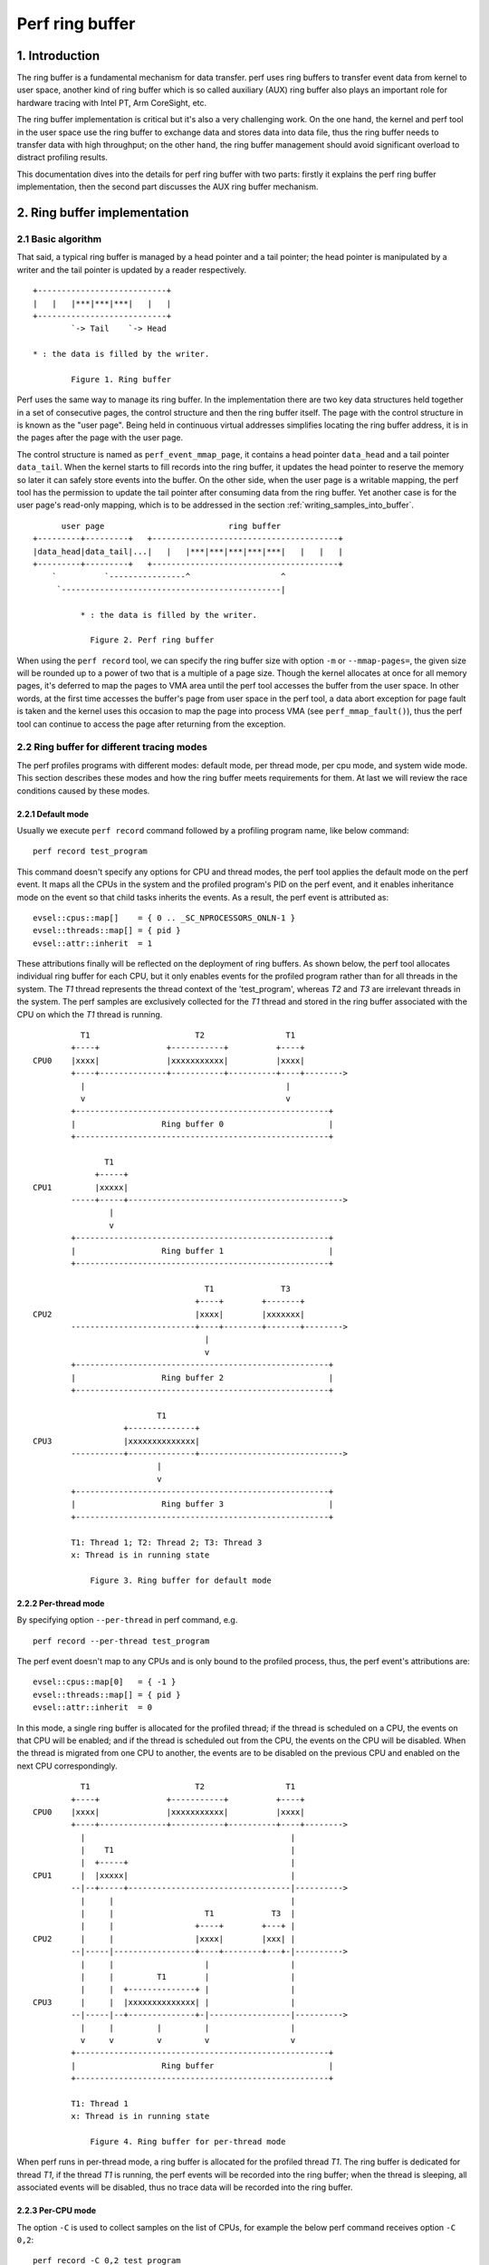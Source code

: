 .. SPDX-License-Identifier: GPL-2.0

================
Perf ring buffer
================

.. CONTENTS

    1. Introduction

    2. Ring buffer implementation
    2.1  Basic algorithm
    2.2  Ring buffer for different tracing modes
    2.2.1       Default mode
    2.2.2       Per-thread mode
    2.2.3       Per-CPU mode
    2.2.4       System wide mode
    2.3  Accessing buffer
    2.3.1       Producer-consumer model
    2.3.2       Properties of the ring buffers
    2.3.3       Writing samples into buffer
    2.3.4       Reading samples from buffer
    2.3.5       Memory synchronization

    3. The mechanism of AUX ring buffer
    3.1  The relationship between AUX and regular ring buffers
    3.2  AUX events
    3.3  Snapshot mode


1. Introduction
===============

The ring buffer is a fundamental mechanism for data transfer.  perf uses
ring buffers to transfer event data from kernel to user space, another
kind of ring buffer which is so called auxiliary (AUX) ring buffer also
plays an important role for hardware tracing with Intel PT, Arm
CoreSight, etc.

The ring buffer implementation is critical but it's also a very
challenging work.  On the one hand, the kernel and perf tool in the user
space use the ring buffer to exchange data and stores data into data
file, thus the ring buffer needs to transfer data with high throughput;
on the other hand, the ring buffer management should avoid significant
overload to distract profiling results.

This documentation dives into the details for perf ring buffer with two
parts: firstly it explains the perf ring buffer implementation, then the
second part discusses the AUX ring buffer mechanism.

2. Ring buffer implementation
=============================

2.1 Basic algorithm
-------------------

That said, a typical ring buffer is managed by a head pointer and a tail
pointer; the head pointer is manipulated by a writer and the tail
pointer is updated by a reader respectively.

::

        +---------------------------+
        |   |   |***|***|***|   |   |
        +---------------------------+
                `-> Tail    `-> Head

        * : the data is filled by the writer.

                Figure 1. Ring buffer

Perf uses the same way to manage its ring buffer.  In the implementation
there are two key data structures held together in a set of consecutive
pages, the control structure and then the ring buffer itself.  The page
with the control structure in is known as the "user page".  Being held
in continuous virtual addresses simplifies locating the ring buffer
address, it is in the pages after the page with the user page.

The control structure is named as ``perf_event_mmap_page``, it contains a
head pointer ``data_head`` and a tail pointer ``data_tail``.  When the
kernel starts to fill records into the ring buffer, it updates the head
pointer to reserve the memory so later it can safely store events into
the buffer.  On the other side, when the user page is a writable mapping,
the perf tool has the permission to update the tail pointer after consuming
data from the ring buffer.  Yet another case is for the user page's
read-only mapping, which is to be addressed in the section
:ref:`writing_samples_into_buffer`.

::

          user page                          ring buffer
    +---------+---------+   +---------------------------------------+
    |data_head|data_tail|...|   |   |***|***|***|***|***|   |   |   |
    +---------+---------+   +---------------------------------------+
        `          `----------------^                   ^
         `----------------------------------------------|

              * : the data is filled by the writer.

                Figure 2. Perf ring buffer

When using the ``perf record`` tool, we can specify the ring buffer size
with option ``-m`` or ``--mmap-pages=``, the given size will be rounded up
to a power of two that is a multiple of a page size.  Though the kernel
allocates at once for all memory pages, it's deferred to map the pages
to VMA area until the perf tool accesses the buffer from the user space.
In other words, at the first time accesses the buffer's page from user
space in the perf tool, a data abort exception for page fault is taken
and the kernel uses this occasion to map the page into process VMA
(see ``perf_mmap_fault()``), thus the perf tool can continue to access
the page after returning from the exception.

2.2 Ring buffer for different tracing modes
-------------------------------------------

The perf profiles programs with different modes: default mode, per thread
mode, per cpu mode, and system wide mode.  This section describes these
modes and how the ring buffer meets requirements for them.  At last we
will review the race conditions caused by these modes.

2.2.1 Default mode
^^^^^^^^^^^^^^^^^^

Usually we execute ``perf record`` command followed by a profiling program
name, like below command::

        perf record test_program

This command doesn't specify any options for CPU and thread modes, the
perf tool applies the default mode on the perf event.  It maps all the
CPUs in the system and the profiled program's PID on the perf event, and
it enables inheritance mode on the event so that child tasks inherits
the events.  As a result, the perf event is attributed as::

    evsel::cpus::map[]    = { 0 .. _SC_NPROCESSORS_ONLN-1 }
    evsel::threads::map[] = { pid }
    evsel::attr::inherit  = 1

These attributions finally will be reflected on the deployment of ring
buffers.  As shown below, the perf tool allocates individual ring buffer
for each CPU, but it only enables events for the profiled program rather
than for all threads in the system.  The *T1* thread represents the
thread context of the 'test_program', whereas *T2* and *T3* are irrelevant
threads in the system.   The perf samples are exclusively collected for
the *T1* thread and stored in the ring buffer associated with the CPU on
which the *T1* thread is running.

::

              T1                      T2                 T1
            +----+              +-----------+          +----+
    CPU0    |xxxx|              |xxxxxxxxxxx|          |xxxx|
            +----+--------------+-----------+----------+----+-------->
              |                                          |
              v                                          v
            +-----------------------------------------------------+
            |                  Ring buffer 0                      |
            +-----------------------------------------------------+

                   T1
                 +-----+
    CPU1         |xxxxx|
            -----+-----+--------------------------------------------->
                    |
                    v
            +-----------------------------------------------------+
            |                  Ring buffer 1                      |
            +-----------------------------------------------------+

                                        T1              T3
                                      +----+        +-------+
    CPU2                              |xxxx|        |xxxxxxx|
            --------------------------+----+--------+-------+-------->
                                        |
                                        v
            +-----------------------------------------------------+
            |                  Ring buffer 2                      |
            +-----------------------------------------------------+

                              T1
                       +--------------+
    CPU3               |xxxxxxxxxxxxxx|
            -----------+--------------+------------------------------>
                              |
                              v
            +-----------------------------------------------------+
            |                  Ring buffer 3                      |
            +-----------------------------------------------------+

	    T1: Thread 1; T2: Thread 2; T3: Thread 3
	    x: Thread is in running state

                Figure 3. Ring buffer for default mode

2.2.2 Per-thread mode
^^^^^^^^^^^^^^^^^^^^^

By specifying option ``--per-thread`` in perf command, e.g.

::

        perf record --per-thread test_program

The perf event doesn't map to any CPUs and is only bound to the
profiled process, thus, the perf event's attributions are::

    evsel::cpus::map[0]   = { -1 }
    evsel::threads::map[] = { pid }
    evsel::attr::inherit  = 0

In this mode, a single ring buffer is allocated for the profiled thread;
if the thread is scheduled on a CPU, the events on that CPU will be
enabled; and if the thread is scheduled out from the CPU, the events on
the CPU will be disabled.  When the thread is migrated from one CPU to
another, the events are to be disabled on the previous CPU and enabled
on the next CPU correspondingly.

::

              T1                      T2                 T1
            +----+              +-----------+          +----+
    CPU0    |xxxx|              |xxxxxxxxxxx|          |xxxx|
            +----+--------------+-----------+----------+----+-------->
              |                                           |
              |    T1                                     |
              |  +-----+                                  |
    CPU1      |  |xxxxx|                                  |
            --|--+-----+----------------------------------|---------->
              |     |                                     |
              |     |                   T1            T3  |
              |     |                 +----+        +---+ |
    CPU2      |     |                 |xxxx|        |xxx| |
            --|-----|-----------------+----+--------+---+-|---------->
              |     |                   |                 |
              |     |         T1        |                 |
              |     |  +--------------+ |                 |
    CPU3      |     |  |xxxxxxxxxxxxxx| |                 |
            --|-----|--+--------------+-|-----------------|---------->
              |     |         |         |                 |
              v     v         v         v                 v
            +-----------------------------------------------------+
            |                  Ring buffer                        |
            +-----------------------------------------------------+

            T1: Thread 1
            x: Thread is in running state

                Figure 4. Ring buffer for per-thread mode

When perf runs in per-thread mode, a ring buffer is allocated for the
profiled thread *T1*.  The ring buffer is dedicated for thread *T1*, if the
thread *T1* is running, the perf events will be recorded into the ring
buffer; when the thread is sleeping, all associated events will be
disabled, thus no trace data will be recorded into the ring buffer.

2.2.3 Per-CPU mode
^^^^^^^^^^^^^^^^^^

The option ``-C`` is used to collect samples on the list of CPUs, for
example the below perf command receives option ``-C 0,2``::

	perf record -C 0,2 test_program

It maps the perf event to CPUs 0 and 2, and the event is not associated to any
PID.  Thus the perf event attributions are set as::

    evsel::cpus::map[0]   = { 0, 2 }
    evsel::threads::map[] = { -1 }
    evsel::attr::inherit  = 0

This results in the session of ``perf record`` will sample all threads on CPU0
and CPU2, and be terminated until test_program exits.  Even there have tasks
running on CPU1 and CPU3, since the ring buffer is absent for them, any
activities on these two CPUs will be ignored.  A usage case is to combine the
options for per-thread mode and per-CPU mode, e.g. the options ``–C 0,2`` and
``––per–thread`` are specified together, the samples are recorded only when
the profiled thread is scheduled on any of the listed CPUs.

::

              T1                      T2                 T1
            +----+              +-----------+          +----+
    CPU0    |xxxx|              |xxxxxxxxxxx|          |xxxx|
            +----+--------------+-----------+----------+----+-------->
              |                       |                  |
              v                       v                  v
            +-----------------------------------------------------+
            |                  Ring buffer 0                      |
            +-----------------------------------------------------+

                   T1
                 +-----+
    CPU1         |xxxxx|
            -----+-----+--------------------------------------------->

                                        T1              T3
                                      +----+        +-------+
    CPU2                              |xxxx|        |xxxxxxx|
            --------------------------+----+--------+-------+-------->
                                        |               |
                                        v               v
            +-----------------------------------------------------+
            |                  Ring buffer 1                      |
            +-----------------------------------------------------+

                              T1
                       +--------------+
    CPU3               |xxxxxxxxxxxxxx|
            -----------+--------------+------------------------------>

            T1: Thread 1; T2: Thread 2; T3: Thread 3
            x: Thread is in running state

                Figure 5. Ring buffer for per-CPU mode

2.2.4 System wide mode
^^^^^^^^^^^^^^^^^^^^^^

By using option ``–a`` or ``––all–cpus``, perf collects samples on all CPUs
for all tasks, we call it as the system wide mode, the command is::

        perf record -a test_program

Similar to the per-CPU mode, the perf event doesn't bind to any PID, and
it maps to all CPUs in the system::

   evsel::cpus::map[]    = { 0 .. _SC_NPROCESSORS_ONLN-1 }
   evsel::threads::map[] = { -1 }
   evsel::attr::inherit  = 0

In the system wide mode, every CPU has its own ring buffer, all threads
are monitored during the running state and the samples are recorded into
the ring buffer belonging to the CPU which the events occurred on.

::

              T1                      T2                 T1
            +----+              +-----------+          +----+
    CPU0    |xxxx|              |xxxxxxxxxxx|          |xxxx|
            +----+--------------+-----------+----------+----+-------->
              |                       |                  |
              v                       v                  v
            +-----------------------------------------------------+
            |                  Ring buffer 0                      |
            +-----------------------------------------------------+

                   T1
                 +-----+
    CPU1         |xxxxx|
            -----+-----+--------------------------------------------->
                    |
                    v
            +-----------------------------------------------------+
            |                  Ring buffer 1                      |
            +-----------------------------------------------------+

                                        T1              T3
                                      +----+        +-------+
    CPU2                              |xxxx|        |xxxxxxx|
            --------------------------+----+--------+-------+-------->
                                        |               |
                                        v               v
            +-----------------------------------------------------+
            |                  Ring buffer 2                      |
            +-----------------------------------------------------+

                              T1
                       +--------------+
    CPU3               |xxxxxxxxxxxxxx|
            -----------+--------------+------------------------------>
                              |
                              v
            +-----------------------------------------------------+
            |                  Ring buffer 3                      |
            +-----------------------------------------------------+

            T1: Thread 1; T2: Thread 2; T3: Thread 3
            x: Thread is in running state

                Figure 6. Ring buffer for system wide mode

2.3 Accessing buffer
--------------------

Based on the understanding of how the ring buffer is allocated in
various modes, this section explains access the ring buffer.

2.3.1 Producer-consumer model
^^^^^^^^^^^^^^^^^^^^^^^^^^^^^

In the Linux kernel, the PMU events can produce samples which are stored
into the ring buffer; the perf command in user space consumes the
samples by reading out data from the ring buffer and finally saves the
data into the file for post analysis.  It’s a typical producer-consumer
model for using the ring buffer.

The perf process polls on the PMU events and sleeps when no events are
incoming.  To prevent frequent exchanges between the kernel and user
space, the kernel event core layer introduces a watermark, which is
stored in the ``perf_buffer::watermark``.  When a sample is recorded into
the ring buffer, and if the used buffer exceeds the watermark, the
kernel wakes up the perf process to read samples from the ring buffer.

::

                       Perf
                       / | Read samples
             Polling  /  `--------------|               Ring buffer
                     v                  v    ;---------------------v
    +----------------+     +---------+---------+   +-------------------+
    |Event wait queue|     |data_head|data_tail|   |***|***|   |   |***|
    +----------------+     +---------+---------+   +-------------------+
             ^                  ^ `------------------------^
             | Wake up tasks    | Store samples
          +-----------------------------+
          |  Kernel event core layer    |
          +-----------------------------+

              * : the data is filled by the writer.

                Figure 7. Writing and reading the ring buffer

When the kernel event core layer notifies the user space, because
multiple events might share the same ring buffer for recording samples,
the core layer iterates every event associated with the ring buffer and
wakes up tasks waiting on the event.  This is fulfilled by the kernel
function ``ring_buffer_wakeup()``.

After the perf process is woken up, it starts to check the ring buffers
one by one, if it finds any ring buffer containing samples it will read
out the samples for statistics or saving into the data file.  Given the
perf process is able to run on any CPU, this leads to the ring buffer
potentially being accessed from multiple CPUs simultaneously, which
causes race conditions.  The race condition handling is described in the
section :ref:`memory_synchronization`.

2.3.2 Properties of the ring buffers
^^^^^^^^^^^^^^^^^^^^^^^^^^^^^^^^^^^^

Linux kernel supports two write directions for the ring buffer: forward and
backward.  The forward writing saves samples from the beginning of the ring
buffer, the backward writing stores data from the end of the ring buffer with
the reversed direction.  The perf tool determines the writing direction.

Additionally, the tool can map buffers in either read-write mode or read-only
mode to the user space.

The ring buffer in the read-write mode is mapped with the property
``PROT_READ | PROT_WRITE``.  With the write permission, the perf tool
updates the ``data_tail`` to indicate the data start position.  Combining
with the head pointer ``data_head``, which works as the end position of
the current data, the perf tool can easily know where read out the data
from.

Alternatively, in the read-only mode, only the kernel keeps to update
the ``data_head`` while the user space cannot access the ``data_tail`` due
to the mapping property ``PROT_READ``.

As a result, the matrix below illustrates the various combinations of
direction and mapping characteristics.  The perf tool employs two of these
combinations to support buffer types: the non-overwrite buffer and the
overwritable buffer.

.. list-table::
   :widths: 1 1 1
   :header-rows: 1

   * - Mapping mode
     - Forward
     - Backward
   * - read-write
     - Non-overwrite ring buffer
     - Not used
   * - read-only
     - Not used
     - Overwritable ring buffer

The non-overwrite ring buffer uses the read-write mapping with forward
writing.  It starts to save data from the beginning of the ring buffer
and wrap around when overflow, which is used with the read-write mode in
the normal ring buffer.  When the consumer doesn't keep up with the
producer, it would lose some data, the kernel keeps how many records it
lost and generates the ``PERF_RECORD_LOST`` records in the next time
when it finds a space in the ring buffer.

The overwritable ring buffer uses the backward writing with the
read-only mode.  It saves the data from the end of the ring buffer and
the ``data_head`` keeps the position of current data, the perf always
knows where it starts to read and until the end of the ring buffer, thus
it don't need the ``data_tail``.  In this mode, it will not generate the
``PERF_RECORD_LOST`` records.

.. _writing_samples_into_buffer:

2.3.3 Writing samples into buffer
^^^^^^^^^^^^^^^^^^^^^^^^^^^^^^^^^

When a sample is taken and saved into the ring buffer, the kernel
prepares sample fields based on the sample type; then it prepares the
info for writing ring buffer which is stored in the structure
``perf_output_handle``.  In the end, the kernel outputs the sample into
the ring buffer and updates the head pointer in the user page so the
perf tool can see the latest value.

The structure ``perf_output_handle`` serves as a temporary context for
tracking the information related to the buffer.  The advantages of it is
that it enables concurrent writing to the buffer by different events.
For example, a software event and a hardware PMU event both are enabled
for profiling, two instances of ``perf_output_handle`` serve as separate
contexts for the software event and the hardware event respectively.
This allows each event to reserve its own memory space for populating
the record data.

2.3.4 Reading samples from buffer
^^^^^^^^^^^^^^^^^^^^^^^^^^^^^^^^^

In the user space, the perf tool utilizes the ``perf_event_mmap_page``
structure to handle the head and tail of the buffer.  It also uses
``perf_mmap`` structure to keep track of a context for the ring buffer, this
context includes information about the buffer's starting and ending
addresses.  Additionally, the mask value can be utilized to compute the
circular buffer pointer even for an overflow.

Similar to the kernel, the perf tool in the user space first reads out
the recorded data from the ring buffer, and then updates the buffer's
tail pointer ``perf_event_mmap_page::data_tail``.

.. _memory_synchronization:

2.3.5 Memory synchronization
^^^^^^^^^^^^^^^^^^^^^^^^^^^^

The modern CPUs with relaxed memory model cannot promise the memory
ordering, this means it’s possible to access the ring buffer and the
``perf_event_mmap_page`` structure out of order.  To assure the specific
sequence for memory accessing perf ring buffer, memory barriers are
used to assure the data dependency.  The rationale for the memory
synchronization is as below::

  Kernel                          User space

  if (LOAD ->data_tail) {         LOAD ->data_head
                   (A)            smp_rmb()        (C)
    STORE $data                   LOAD $data
    smp_wmb()      (B)            smp_mb()         (D)
    STORE ->data_head             STORE ->data_tail
  }

The comments in tools/include/linux/ring_buffer.h gives nice description
for why and how to use memory barriers, here we will just provide an
alternative explanation:

(A) is a control dependency so that CPU assures order between checking
pointer ``perf_event_mmap_page::data_tail`` and filling sample into ring
buffer;

(D) pairs with (A).  (D) separates the ring buffer data reading from
writing the pointer ``data_tail``, perf tool first consumes samples and then
tells the kernel that the data chunk has been released.  Since a reading
operation is followed by a writing operation, thus (D) is a full memory
barrier.

(B) is a writing barrier in the middle of two writing operations, which
makes sure that recording a sample must be prior to updating the head
pointer.

(C) pairs with (B).  (C) is a read memory barrier to ensure the head
pointer is fetched before reading samples.

To implement the above algorithm, the ``perf_output_put_handle()`` function
in the kernel and two helpers ``ring_buffer_read_head()`` and
``ring_buffer_write_tail()`` in the user space are introduced, they rely
on memory barriers as described above to ensure the data dependency.

Some architectures support one-way permeable barrier with load-acquire
and store-release operations, these barriers are more relaxed with less
performance penalty, so (C) and (D) can be optimized to use barriers
``smp_load_acquire()`` and ``smp_store_release()`` respectively.

If an architecture doesn’t support load-acquire and store-release in its
memory model, it will roll back to the old fashion of memory barrier
operations.  In this case, ``smp_load_acquire()`` encapsulates
``READ_ONCE()`` + ``smp_mb()``, since ``smp_mb()`` is costly,
``ring_buffer_read_head()`` doesn't invoke ``smp_load_acquire()`` and it uses
the barriers ``READ_ONCE()`` + ``smp_rmb()`` instead.

3. The mechanism of AUX ring buffer
===================================

In this chapter, we will explain the implementation of the AUX ring
buffer.  In the first part it will discuss the connection between the
AUX ring buffer and the regular ring buffer, then the second part will
examine how the AUX ring buffer co-works with the regular ring buffer,
as well as the additional features introduced by the AUX ring buffer for
the sampling mechanism.

3.1 The relationship between AUX and regular ring buffers
---------------------------------------------------------

Generally, the AUX ring buffer is an auxiliary for the regular ring
buffer.  The regular ring buffer is primarily used to store the event
samples and every event format complies with the definition in the
union ``perf_event``; the AUX ring buffer is for recording the hardware
trace data and the trace data format is hardware IP dependent.

The general use and advantage of the AUX ring buffer is that it is
written directly by hardware rather than by the kernel.  For example,
regular profile samples that write to the regular ring buffer cause an
interrupt.  Tracing execution requires a high number of samples and
using interrupts would be overwhelming for the regular ring buffer
mechanism.  Having an AUX buffer allows for a region of memory more
decoupled from the kernel and written to directly by hardware tracing.

The AUX ring buffer reuses the same algorithm with the regular ring
buffer for the buffer management.  The control structure
``perf_event_mmap_page`` extends the new fields ``aux_head`` and ``aux_tail``
for the head and tail pointers of the AUX ring buffer.

During the initialisation phase, besides the mmap()-ed regular ring
buffer, the perf tool invokes a second syscall in the
``auxtrace_mmap__mmap()`` function for the mmap of the AUX buffer with
non-zero file offset; ``rb_alloc_aux()`` in the kernel allocates pages
correspondingly, these pages will be deferred to map into VMA when
handling the page fault, which is the same lazy mechanism with the
regular ring buffer.

AUX events and AUX trace data are two different things.  Let's see an
example::

        perf record -a -e cycles -e cs_etm/@tmc_etr0/ -- sleep 2

The above command enables two events: one is the event *cycles* from PMU
and another is the AUX event *cs_etm* from Arm CoreSight, both are saved
into the regular ring buffer while the CoreSight's AUX trace data is
stored in the AUX ring buffer.

As a result, we can see the regular ring buffer and the AUX ring buffer
are allocated in pairs.  The perf in default mode allocates the regular
ring buffer and the AUX ring buffer per CPU-wise, which is the same as
the system wide mode, however, the default mode records samples only for
the profiled program, whereas the latter mode profiles for all programs
in the system.  For per-thread mode, the perf tool allocates only one
regular ring buffer and one AUX ring buffer for the whole session.  For
the per-CPU mode, the perf allocates two kinds of ring buffers for
selected CPUs specified by the option ``-C``.

The below figure demonstrates the buffers' layout in the system wide
mode; if there are any activities on one CPU, the AUX event samples and
the hardware trace data will be recorded into the dedicated buffers for
the CPU.

::

              T1                      T2                 T1
            +----+              +-----------+          +----+
    CPU0    |xxxx|              |xxxxxxxxxxx|          |xxxx|
            +----+--------------+-----------+----------+----+-------->
              |                       |                  |
              v                       v                  v
            +-----------------------------------------------------+
            |                  Ring buffer 0                      |
            +-----------------------------------------------------+
              |                       |                  |
              v                       v                  v
            +-----------------------------------------------------+
            |               AUX Ring buffer 0                     |
            +-----------------------------------------------------+

                   T1
                 +-----+
    CPU1         |xxxxx|
            -----+-----+--------------------------------------------->
                    |
                    v
            +-----------------------------------------------------+
            |                  Ring buffer 1                      |
            +-----------------------------------------------------+
                    |
                    v
            +-----------------------------------------------------+
            |               AUX Ring buffer 1                     |
            +-----------------------------------------------------+

                                        T1              T3
                                      +----+        +-------+
    CPU2                              |xxxx|        |xxxxxxx|
            --------------------------+----+--------+-------+-------->
                                        |               |
                                        v               v
            +-----------------------------------------------------+
            |                  Ring buffer 2                      |
            +-----------------------------------------------------+
                                        |               |
                                        v               v
            +-----------------------------------------------------+
            |               AUX Ring buffer 2                     |
            +-----------------------------------------------------+

                              T1
                       +--------------+
    CPU3               |xxxxxxxxxxxxxx|
            -----------+--------------+------------------------------>
                              |
                              v
            +-----------------------------------------------------+
            |                  Ring buffer 3                      |
            +-----------------------------------------------------+
                              |
                              v
            +-----------------------------------------------------+
            |               AUX Ring buffer 3                     |
            +-----------------------------------------------------+

            T1: Thread 1; T2: Thread 2; T3: Thread 3
            x: Thread is in running state

                Figure 8. AUX ring buffer for system wide mode

3.2 AUX events
--------------

Similar to ``perf_output_begin()`` and ``perf_output_end()``'s working for the
regular ring buffer, ``perf_aux_output_begin()`` and ``perf_aux_output_end()``
serve for the AUX ring buffer for processing the hardware trace data.

Once the hardware trace data is stored into the AUX ring buffer, the PMU
driver will stop hardware tracing by calling the ``pmu::stop()`` callback.
Similar to the regular ring buffer, the AUX ring buffer needs to apply
the memory synchronization mechanism as discussed in the section
:ref:`memory_synchronization`.  Since the AUX ring buffer is managed by the
PMU driver, the barrier (B), which is a writing barrier to ensure the trace
data is externally visible prior to updating the head pointer, is asked
to be implemented in the PMU driver.

Then ``pmu::stop()`` can safely call the ``perf_aux_output_end()`` function to
finish two things:

- It fills an event ``PERF_RECORD_AUX`` into the regular ring buffer, this
  event delivers the information of the start address and data size for a
  chunk of hardware trace data has been stored into the AUX ring buffer;

- Since the hardware trace driver has stored new trace data into the AUX
  ring buffer, the argument *size* indicates how many bytes have been
  consumed by the hardware tracing, thus ``perf_aux_output_end()`` updates the
  header pointer ``perf_buffer::aux_head`` to reflect the latest buffer usage.

At the end, the PMU driver will restart hardware tracing.  During this
temporary suspending period, it will lose hardware trace data, which
will introduce a discontinuity during decoding phase.

The event ``PERF_RECORD_AUX`` presents an AUX event which is handled in the
kernel, but it lacks the information for saving the AUX trace data in
the perf file.  When the perf tool copies the trace data from AUX ring
buffer to the perf data file, it synthesizes a ``PERF_RECORD_AUXTRACE``
event which is not a kernel ABI, it's defined by the perf tool to describe
which portion of data in the AUX ring buffer is saved.  Afterwards, the perf
tool reads out the AUX trace data from the perf file based on the
``PERF_RECORD_AUXTRACE`` events, and the ``PERF_RECORD_AUX`` event is used to
decode a chunk of data by correlating with time order.

3.3 Snapshot mode
-----------------

Perf supports snapshot mode for AUX ring buffer, in this mode, users
only record AUX trace data at a specific time point which users are
interested in.  E.g. below gives an example of how to take snapshots
with 1 second interval with Arm CoreSight::

  perf record -e cs_etm/@tmc_etr0/u -S -a program &
  PERFPID=$!
  while true; do
      kill -USR2 $PERFPID
      sleep 1
  done

The main flow for snapshot mode is:

- Before a snapshot is taken, the AUX ring buffer acts in free run mode.
  During free run mode the perf doesn't record any of the AUX events and
  trace data;

- Once the perf tool receives the *USR2* signal, it triggers the callback
  function ``auxtrace_record::snapshot_start()`` to deactivate hardware
  tracing.  The kernel driver then populates the AUX ring buffer with the
  hardware trace data, and the event ``PERF_RECORD_AUX`` is stored in the
  regular ring buffer;

- Then perf tool takes a snapshot, ``record__read_auxtrace_snapshot()``
  reads out the hardware trace data from the AUX ring buffer and saves it
  into perf data file;

- After the snapshot is finished, ``auxtrace_record::snapshot_finish()``
  restarts the PMU event for AUX tracing.

The perf only accesses the head pointer ``perf_event_mmap_page::aux_head``
in snapshot mode and doesn’t touch tail pointer ``aux_tail``, this is
because the AUX ring buffer can overflow in free run mode, the tail
pointer is useless in this case.  Alternatively, the callback
``auxtrace_record::find_snapshot()`` is introduced for making the decision
of whether the AUX ring buffer has been wrapped around or not, at the
end it fixes up the AUX buffer's head which are used to calculate the
trace data size.

As we know, the buffers' deployment can be per-thread mode, per-CPU
mode, or system wide mode, and the snapshot can be applied to any of
these modes.  Below is an example of taking snapshot with system wide
mode.

::

                                         Snapshot is taken
                                                 |
                                                 v
                        +------------------------+
                        |  AUX Ring buffer 0     | <- aux_head
                        +------------------------+
                                                 v
                +--------------------------------+
                |          AUX Ring buffer 1     | <- aux_head
                +--------------------------------+
                                                 v
    +--------------------------------------------+
    |                      AUX Ring buffer 2     | <- aux_head
    +--------------------------------------------+
                                                 v
         +---------------------------------------+
         |                 AUX Ring buffer 3     | <- aux_head
         +---------------------------------------+

                Figure 9. Snapshot with system wide mode
